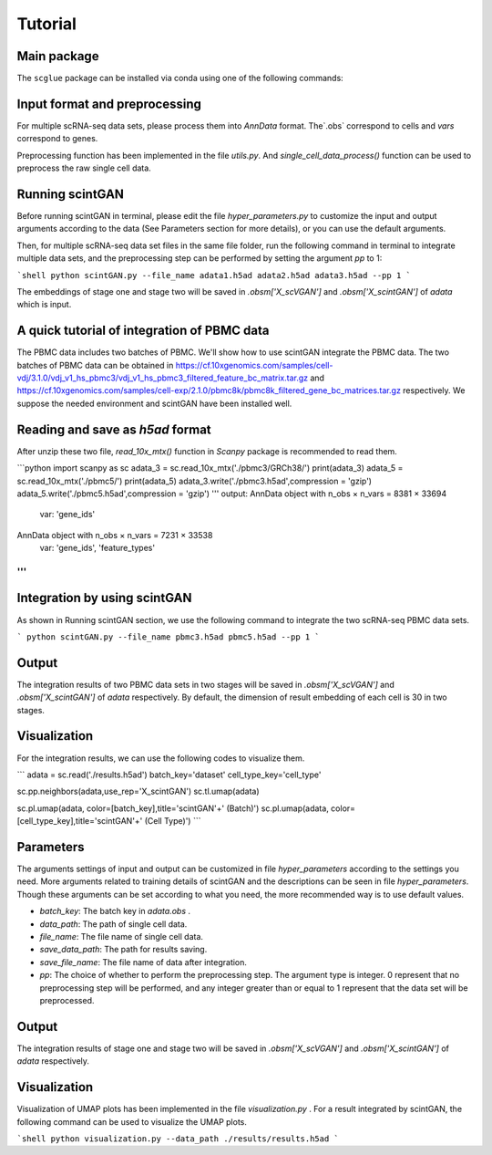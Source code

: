 
Tutorial
==================

************
Main package
************

The ``scglue`` package can be installed via conda using one of the following commands:

.. code-block:: bash
    :linenos:


************
Input format and preprocessing
************

For multiple scRNA-seq data sets, please process them into `AnnData` format. The`.obs` correspond to cells and `vars` correspond to genes. 

Preprocessing function has been implemented in the file `utils.py`. And `single_cell_data_process()` function can be used to preprocess the raw single cell data.

************
Running scintGAN
************

Before running scintGAN in terminal, please edit the file `hyper_parameters.py` to customize the input and output arguments according to the data (See Parameters section for more details), or you can use the default arguments.

Then, for multiple scRNA-seq data set files in the same file folder, run the following command in terminal to integrate multiple data sets, and the preprocessing step can be performed by setting the argument `pp` to 1:

```shell
python scintGAN.py --file_name adata1.h5ad adata2.h5ad adata3.h5ad --pp 1
```

The embeddings of stage one and stage two will be saved in `.obsm['X_scVGAN']` and `.obsm['X_scintGAN']` of `adata` which is input.

************
A quick tutorial of integration of PBMC data 
************

The PBMC data includes two batches of PBMC. We'll show how to use scintGAN integrate the PBMC data. The two batches of PBMC data can be obtained in https://cf.10xgenomics.com/samples/cell-vdj/3.1.0/vdj_v1_hs_pbmc3/vdj_v1_hs_pbmc3_filtered_feature_bc_matrix.tar.gz and https://cf.10xgenomics.com/samples/cell-exp/2.1.0/pbmc8k/pbmc8k_filtered_gene_bc_matrices.tar.gz respectively. We suppose the needed environment and scintGAN have been installed well.

************
Reading and save as `h5ad` format
************

After unzip these two file, `read_10x_mtx()` function in `Scanpy` package is recommended to read them.

```python
import scanpy as sc
adata_3 = sc.read_10x_mtx('./pbmc3/GRCh38/')
print(adata_3)
adata_5 = sc.read_10x_mtx('./pbmc5/')
print(adata_5)
adata_3.write('./pbmc3.h5ad',compression = 'gzip')
adata_5.write('./pbmc5.h5ad',compression = 'gzip')
'''
output:
AnnData object with n_obs × n_vars = 8381 × 33694
    var: 'gene_ids'
AnnData object with n_obs × n_vars = 7231 × 33538
    var: 'gene_ids', 'feature_types'
'''
```
************
Integration by using scintGAN
************

As shown in Running scintGAN section, we use the following command to integrate the two scRNA-seq PBMC data sets.

```
python scintGAN.py --file_name pbmc3.h5ad pbmc5.h5ad --pp 1
```

************
Output
************

The integration results of two PBMC data sets in two stages will be saved in  `.obsm['X_scVGAN']` and `.obsm['X_scintGAN']` of `adata` respectively. By default, the dimension of result embedding of each cell is 30 in two stages.

************
Visualization
************

For the integration results, we can use the following codes to visualize them.

```
adata = sc.read('./results.h5ad')
batch_key='dataset'
cell_type_key='cell_type'

sc.pp.neighbors(adata,use_rep='X_scintGAN')
sc.tl.umap(adata)

sc.pl.umap(adata, color=[batch_key],title='scintGAN'+' (Batch)')
sc.pl.umap(adata, color=[cell_type_key],title='scintGAN'+' (Cell Type)')
```


************
Parameters
************

The arguments settings of input and output can be customized in file `hyper_parameters` according to the settings you need. More arguments related to training details of scintGAN and the descriptions can be seen in file `hyper_parameters`. Though these arguments can be set according to what you need, the more recommended way is to use default values.

+ `batch_key`: The batch key in `adata.obs` .
+ `data_path`: The path of single cell data.
+ `file_name`: The file name of single cell data.
+ `save_data_path`: The path for results saving.
+ `save_file_name`: The file name of data after integration.
+ `pp`: The choice of whether to perform the preprocessing step. The argument type is integer. 0 represent that no preprocessing step will be performed, and any integer greater than or equal to 1 represent that the data set will be preprocessed.

************
Output
************

The integration results of stage one and stage two will be saved in  `.obsm['X_scVGAN']` and `.obsm['X_scintGAN']` of `adata` respectively.  

************
Visualization
************

Visualization of UMAP plots has been implemented in the file `visualization.py` . For a result integrated by scintGAN,  the following command can be used to visualize the UMAP plots.

```shell
python visualization.py --data_path ./results/results.h5ad
```
